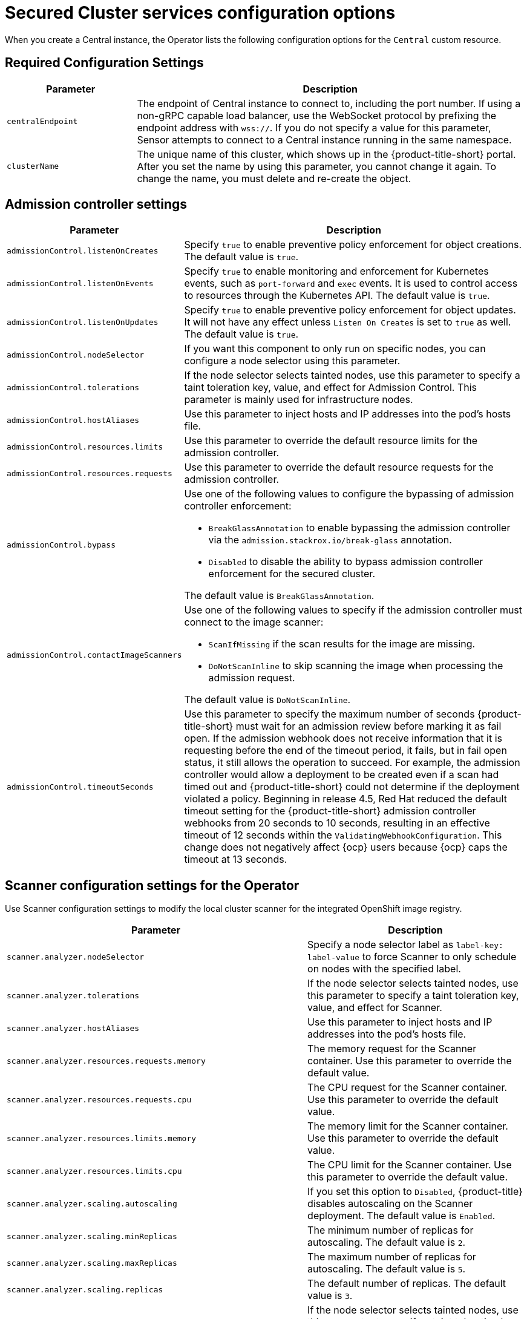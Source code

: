 // Module included in the following assemblies:
//
// * installing/installing_ocp/install-secured-cluster-config-options-ocp.adoc
:_mod-docs-content-type: CONCEPT
[id="secured-cluster-configuration-options-operator_{context}"]
= Secured Cluster services configuration options

When you create a Central instance, the Operator lists the following configuration options for the `Central` custom resource.

[id="required-configuration-settings_{context}"]
== Required Configuration Settings

[cols="1,3"]
|===
| Parameter | Description

| `centralEndpoint`
| The endpoint of Central instance to connect to, including the port number.
If using a non-gRPC capable load balancer, use the WebSocket protocol by prefixing the endpoint address with `wss://`.
If you do not specify a value for this parameter, Sensor attempts to connect to a Central instance running in the same namespace.

| `clusterName`
| The unique name of this cluster, which shows up in the {product-title-short} portal.
After you set the name by using this parameter, you cannot change it again.
To change the name, you must delete and re-create the object.

|===

[id="admission-controller-settings_{context}"]
== Admission controller settings

[cols="1,3"]
|===
| Parameter | Description

| `admissionControl.listenOnCreates`
| Specify `true` to enable preventive policy enforcement for object creations.
The default value is `true`.

| `admissionControl.listenOnEvents`
| Specify `true` to enable monitoring and enforcement for Kubernetes events, such as `port-forward` and `exec` events.
It is used to control access to resources through the Kubernetes API.
The default value is `true`.

| `admissionControl.listenOnUpdates`
| Specify `true` to enable preventive policy enforcement for object updates.
It will not have any effect unless `Listen On Creates` is set to `true` as well.
The default value is `true`.

| `admissionControl.nodeSelector`
| If you want this component to only run on specific nodes, you can configure a node selector using this parameter.

| `admissionControl.tolerations`
| If the node selector selects tainted nodes, use this parameter to specify a taint toleration key, value, and effect for Admission Control. This parameter is mainly used for infrastructure nodes.

| `admissionControl.hostAliases`
| Use this parameter to inject hosts and IP addresses into the pod's hosts file.

| `admissionControl.resources.limits`
| Use this parameter to override the default resource limits for the admission controller.

| `admissionControl.resources.requests`
| Use this parameter to override the default resource requests for the admission controller.

| `admissionControl.bypass`
a| Use one of the following values to configure the bypassing of admission controller enforcement:

    * `BreakGlassAnnotation` to enable bypassing the admission controller via the `admission.stackrox.io/break-glass` annotation.
    * `Disabled` to disable the ability to bypass admission controller enforcement for the secured cluster.

The default value is `BreakGlassAnnotation`.

| `admissionControl.contactImageScanners`
a| Use one of the following values to specify if the admission controller must connect to the image scanner:

    * `ScanIfMissing` if the scan results for the image are missing.
    * `DoNotScanInline` to skip scanning the image when processing the admission request.

The default value is `DoNotScanInline`.

| `admissionControl.timeoutSeconds`
| Use this parameter to specify the maximum number of seconds {product-title-short} must wait for an admission review before marking it as fail open. If the admission webhook does not receive information that it is requesting before the end of the timeout period, it fails, but in fail open status, it still allows the operation to succeed. For example, the admission controller would allow a deployment to be created even if a scan had timed out and {product-title-short} could not determine if the deployment violated a policy. Beginning in release 4.5, Red{nbsp}Hat reduced the default timeout setting for the {product-title-short} admission controller webhooks from 20 seconds to 10 seconds, resulting in an effective timeout of 12 seconds within the `ValidatingWebhookConfiguration`. This change does not negatively affect {ocp} users because {ocp} caps the timeout at 13 seconds.
|===

[id="scanner-configuration-settings_{context}"]
== Scanner configuration settings for the Operator

Use Scanner configuration settings to modify the local cluster scanner for the integrated OpenShift image registry.

[cols="1,3"]
|===
| Parameter | Description

| `scanner.analyzer.nodeSelector`
| Specify a node selector label as `label-key: label-value` to force Scanner to only schedule on nodes with the specified label.

| `scanner.analyzer.tolerations`
| If the node selector selects tainted nodes, use this parameter to specify a taint toleration key, value, and effect for Scanner.

| `scanner.analyzer.hostAliases`
| Use this parameter to inject hosts and IP addresses into the pod's hosts file.

| `scanner.analyzer.resources.requests.memory`
| The memory request for the Scanner container. Use this parameter to override the default value.

| `scanner.analyzer.resources.requests.cpu`
| The CPU request for the Scanner container. Use this parameter to override the default value.

| `scanner.analyzer.resources.limits.memory`
| The memory limit for the Scanner container. Use this parameter to override the default value.

| `scanner.analyzer.resources.limits.cpu`
| The CPU limit for the Scanner container. Use this parameter to override the default value.

| `scanner.analyzer.scaling.autoscaling`
| If you set this option to `Disabled`, {product-title} disables autoscaling on the Scanner deployment. The default value is `Enabled`.

| `scanner.analyzer.scaling.minReplicas`
| The minimum number of replicas for autoscaling. The default value is `2`.

| `scanner.analyzer.scaling.maxReplicas`
| The maximum number of replicas for autoscaling. The default value is `5`.

| `scanner.analyzer.scaling.replicas`
| The default number of replicas. The default value is `3`.

| `scanner.analyzer.tolerations`
| If the node selector selects tainted nodes, use this parameter to specify a taint toleration key, value, and effect for Scanner.

| `scanner.db.nodeSelector`
| Specify a node selector label as `label-key: label-value` to force Scanner DB to only schedule on nodes with the specified label.

| `scanner.db.hostAliases`
| Use this parameter to inject hosts and IP addresses into the pod's hosts file.

| `scanner.db.resources.requests.memory`
| The memory request for the Scanner DB container. Use this parameter to override the default value.

| `scanner.db.resources.requests.cpu`
| The CPU request for the Scanner DB container. Use this parameter to override the default value.

| `scanner.db.resources.limits.memory`
| The memory limit for the Scanner DB container. Use this parameter to override the default value.

| `scanner.db.resources.limits.cpu`
| The CPU limit for the Scanner DB container. Use this parameter to override the default value.

| `scanner.db.tolerations`
| If the node selector selects tainted nodes, use this parameter to specify a taint toleration key, value, and effect for Scanner DB.

| `scanner.scannerComponent`
| If you set this option to `Disabled`, {product-title} does not deploy the Scanner deployment. Do not disable the Scanner on {ocp} clusters. The default value is `AutoSense`.

| `scannerV4.db.nodeSelector`
| If you want this component to only run on specific nodes, you can use this parameter to configure a node selector.

| `scannerV4.db.tolerations`
| If the node selector selects tainted nodes, use this parameter to specify a taint toleration key, value, and effect for Scanner V4 DB. This parameter is mainly used for infrastructure nodes.

| `scannerV4.db.resources.limits`
| Use this parameter to override the default resource limits for Scanner V4 DB.

| `scannerV4.db.resources.requests`
| Use this parameter to override the default resource requests for Scanner V4 DB.

| `scannerV4.db.persistence.persistentVolumeClaim.claimName`
| The name of the PVC to manage persistent data for Scanner V4. You can use a PVC, which is the recommended default if a default storage class exists on the cluster. If no default storage class exists and it is not specifically set in the `persistentVolumeClaim.storageClassName` parameter, ephemeral storage is used.

| `scannerV4.db.persistence.persistentVolumeClaim.size`
| The size of the PVC to manage persistent data for Scanner V4.

| `scannerV4.db.persistence.persistentVolumeClaim.storageClassName`
| The name of the storage class to use for the PVC. If your cluster is not configured with a default storage class, and no value is provided for this parameter, ephemeral storage is used.

| `scannerV4.indexer.nodeSelector`
| If you want this component to only run on specific nodes, you can use this parameter to configure a node selector.

| `scannerV4.indexer.tolerations`
| If the node selector selects tainted nodes, use this parameter to specify a taint toleration key, value, and effect for the Scanner V4 Indexer. This parameter is mainly used for infrastructure nodes.

| `scannerV4.indexer.resources.limits`
| Use this parameter to override the default resource limits for the Scanner V4 Indexer.

| `scannerV4.indexer.resources.requests`
| Use this parameter to override the default resource requests for the Scanner V4 Indexer.

| `scannerV4.indexer.scaling.autoScaling`
| When enabled, the number of Scanner V4 Indexer replicas is managed dynamically based on the load, within the limits specified.

| `scannerV4.indexer.scaling.maxReplicas`
| Specifies the maximum replicas to be used in the Scanner V4 Indexer autoscaling configuration.

| `scannerV4.indexer.scaling.minReplicas`
| Specifies the minimum replicas to be used in the Scanner V4 Indexer autoscaling configuration.

| `scannerV4.indexer.scaling.replicas`
| When autoscaling is disabled for the Scanner V4 Indexer, the number of replicas is always configured to match this value.

| `scannerV4.monitoring.exposeEndpoint`
| Configures a monitoring endpoint for Scanner V4. The monitoring endpoint allows other services to collect metrics from Scanner V4, provided in a Prometheus-compatible format. Use `Enabled` to expose the monitoring endpoint. When you enable monitoring, {product-title-short} creates a new service, `monitoring`, with port 9090, and a network policy allowing inbound connections to the port. By default, this is not enabled.

a| `scannerV4.scannerComponent`
| Enables Scanner V4. Valid values are:

* `Default`: Scanner V4 is not enabled and not deployed.

* `AutoSense`: If Central exists in the same namespace, Scanner V4 is not deployed and the existing Scanner V4 that was installed with Central is used. If there is no Central in this namespace, Scanner V4 is deployed.

* `Disabled`: Do not deploy Scanner V4.

|===

[id="image-configuration-settings_{context}"]
== Image configuration

Use image configuration settings when you are using a custom registry.

[cols="1,3"]
|===
| Parameter | Description

| `imagePullSecrets.name`
| Additional image pull secrets to be taken into account for pulling images.

|===

[id="per-node-settings_{context}"]
== Per node settings

Per node settings define the configuration settings for components that run on each node in a cluster to secure the cluster.
These components are Collector and Compliance.

[cols="1,3a"]
|===
| Parameter | Description

| `perNode.collector.collection`
| The method for system-level data collection.
The default value is `CORE_BPF`.
Red{nbsp}Hat recommends using `CORE_BPF` for data collection.
If you select `NoCollection`, Collector does not report any information about the network activity and the process executions.
Available options are `NoCollection` and `CORE_BPF`. The `EBPF` option is available only for version 4.4 and earlier.

| `perNode.collector.imageFlavor`
| The image type to use for Collector. You can specify it as `Regular` or `Slim`.
This value is deprecated. `Regular` and `Slim` images are identical.

| `perNode.collector.resources.limits`
| Use this parameter to override the default resource limits for Collector.

| `perNode.collector.resources.requests`
| Use this parameter to override the default resource requests for Collector.

| `perNode.compliance.resources.requests`
| Use this parameter to override the default resource requests for Compliance.

| `perNode.compliance.resources.limits`
| Use this parameter to override the default resource limits for Compliance.

| `perNode.taintToleration`
| To ensure comprehensive monitoring of your cluster activity, {product-title}  runs services on every node in the cluster, including tainted nodes by default.
If you do not want this behavior, specify `AvoidTaints` for this parameter. The default value is `TolerateTaints`.

|===

[id="sensor-configuration-settings_{context}"]
== Sensor configuration

This configuration defines the settings of the Sensor components, which runs on one node in a cluster.

[cols="1,3"]
|===
| Parameter | Description

| `sensor.nodeSelector`
| If you want Sensor to only run on specific nodes, you can configure a node selector.

| `sensor.tolerations`
| If the node selector selects tainted nodes, use this parameter to specify a taint toleration key, value, and effect for Sensor. This parameter is mainly used for infrastructure nodes.

| `sensor.hostAliases`
| Use this parameter to inject hosts and IP addresses into the pod's hosts file.

| `sensor.resources.limits`
| Use this parameter to override the default resource limits for Sensor.

| `sensor.resources.requests`
| Use this parameter to override the default resource requests for Sensor.
|===

[id="general-and-miscellaneous-settings-secured-cluster_{context}"]
== General and miscellaneous settings

[cols="1,3"]
|===
| Parameter | Description

| `customize.annotations`
| Allows specifying custom annotations for the Central deployment.

| `customize.envVars`
| Advanced settings to configure environment variables.

| `egress.connectivityPolicy`
| Configures whether {product-title} should run in online or offline mode.
In offline mode, automatic updates of vulnerability definitions and kernel modules are disabled.

| `misc.createSCCs`
| Set this to `true` to create SCCs for Central.
It may cause issues in some environments.

|`network.policies`
a| To provide security at the network level, {product-title-short} creates default `NetworkPolicy` resources in the namespace where secured cluster resources are installed. These network policies allow ingress to specific components on specific ports. If you do not want {product-title-short} to create these policies, set this parameter to `Disabled`. The default value is `Enabled`.

[WARNING]
====
Disabling creation of default network policies can break communication between {product-title-short} components. If you disable creation of default policies, you must create your own network policies to allow this communication.
====

| `overlays`
| See "Customizing the installation using the Operator with overlays".

| `tls.additionalCAs`
| Additional trusted CA certificates for the secured cluster.
These certificates are used when integrating with services using a private certificate authority.

|===
